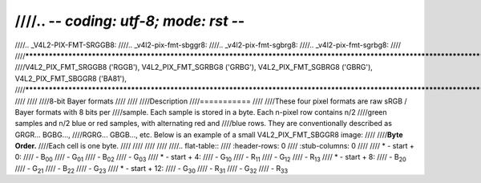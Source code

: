 ////.. -*- coding: utf-8; mode: rst -*-
////
////.. _V4L2-PIX-FMT-SRGGB8:
////.. _v4l2-pix-fmt-sbggr8:
////.. _v4l2-pix-fmt-sgbrg8:
////.. _v4l2-pix-fmt-sgrbg8:
////
////***************************************************************************************************************************
////V4L2_PIX_FMT_SRGGB8 ('RGGB'), V4L2_PIX_FMT_SGRBG8 ('GRBG'), V4L2_PIX_FMT_SGBRG8 ('GBRG'), V4L2_PIX_FMT_SBGGR8 ('BA81'),
////***************************************************************************************************************************
////
////
////8-bit Bayer formats
////
////
////Description
////===========
////
////These four pixel formats are raw sRGB / Bayer formats with 8 bits per
////sample. Each sample is stored in a byte. Each n-pixel row contains n/2
////green samples and n/2 blue or red samples, with alternating red and
////blue rows. They are conventionally described as GRGR... BGBG...,
////RGRG... GBGB..., etc. Below is an example of a small V4L2_PIX_FMT_SBGGR8 image:
////
////**Byte Order.**
////Each cell is one byte.
////
////
////
////
////.. flat-table::
////    :header-rows:  0
////    :stub-columns: 0
////
////    * - start + 0:
////      - B\ :sub:`00`
////      - G\ :sub:`01`
////      - B\ :sub:`02`
////      - G\ :sub:`03`
////    * - start + 4:
////      - G\ :sub:`10`
////      - R\ :sub:`11`
////      - G\ :sub:`12`
////      - R\ :sub:`13`
////    * - start + 8:
////      - B\ :sub:`20`
////      - G\ :sub:`21`
////      - B\ :sub:`22`
////      - G\ :sub:`23`
////    * - start + 12:
////      - G\ :sub:`30`
////      - R\ :sub:`31`
////      - G\ :sub:`32`
////      - R\ :sub:`33`

